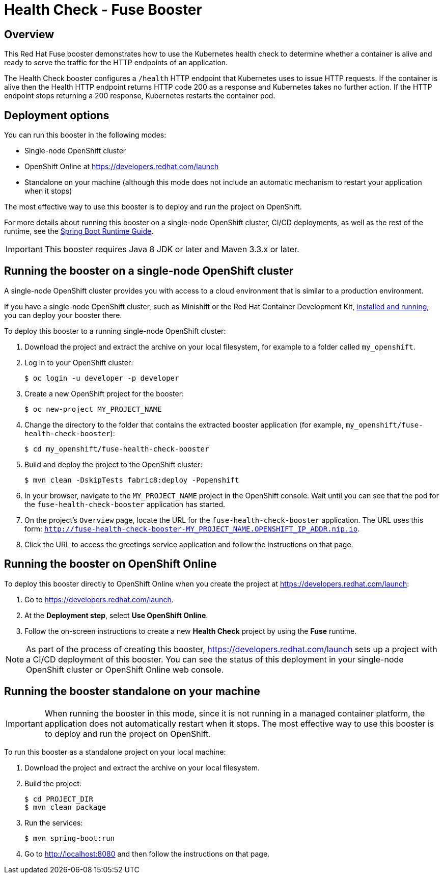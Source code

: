 :launchURL: https://developers.redhat.com/launch

= Health Check - Fuse Booster

== Overview
This Red Hat Fuse booster demonstrates how to use the Kubernetes health check to determine whether a container is alive and ready to serve the traffic for the HTTP endpoints of an application.

The Health Check booster configures a `/health` HTTP endpoint that Kubernetes uses to issue HTTP requests. If the container is alive then the Health HTTP endpoint returns HTTP code 200 as a response and Kubernetes takes no further action. If the HTTP endpoint stops returning a 200 response, Kubernetes restarts the container pod.
                
== Deployment options

You can run this booster in the following modes:

* Single-node OpenShift cluster
* OpenShift Online at link:{launchURL}[]
* Standalone on your machine (although this mode does not include an automatic mechanism to restart your application when it stops)

The most effective way to use this booster is to deploy and run the project on OpenShift.

For more details about running this booster on a single-node OpenShift cluster, CI/CD deployments, as well as the rest of the runtime, see the link:http://appdev.openshift.io/docs/spring-boot-runtime.html[Spring Boot Runtime Guide].

IMPORTANT: This booster requires Java 8 JDK or later and Maven 3.3.x or later.


== Running the booster on a single-node OpenShift cluster
A single-node OpenShift cluster provides you with access to a cloud environment that is similar to a production environment.

If you have a single-node OpenShift cluster, such as Minishift or the Red Hat Container Development Kit, link:http://appdev.openshift.io/docs/minishift-installation.html[installed and running], you can deploy your booster there.

To deploy this booster to a running single-node OpenShift cluster:

. Download the project and extract the archive on your local filesystem, for example to a folder called `my_openshift`.

. Log in to your OpenShift cluster:
+
[source,bash,options="nowrap",subs="attributes+"]
----
$ oc login -u developer -p developer
----

. Create a new OpenShift project for the booster:
+
[source,bash,options="nowrap",subs="attributes+"]
----
$ oc new-project MY_PROJECT_NAME
----

. Change the directory to the folder that contains the extracted booster application (for example, `my_openshift/fuse-health-check-booster`):
+
[source,bash,options="nowrap",subs="attributes+"]
----
$ cd my_openshift/fuse-health-check-booster
----

. Build and deploy the project to the OpenShift cluster:
+
[source,bash,options="nowrap",subs="attributes+"]
----
$ mvn clean -DskipTests fabric8:deploy -Popenshift
----

. In your browser, navigate to the `MY_PROJECT_NAME` project in the OpenShift console.
Wait until you can see that the pod for the `fuse-health-check-booster` application has started.

. On the project's `Overview` page, locate the URL for the `fuse-health-check-booster` application. The URL uses this form: `http://fuse-health-check-booster-MY_PROJECT_NAME.OPENSHIFT_IP_ADDR.nip.io`.

. Click the URL to access the greetings service application and follow the instructions on that page.

== Running the booster on OpenShift Online
To deploy this booster directly to OpenShift Online when you create the project at link:{launchURL}[]:

. Go to link:{launchURL}[].
. At the *Deployment step*, select *Use OpenShift Online*.
. Follow the on-screen instructions to create a new *Health Check* project by using the *Fuse* runtime.

NOTE: As part of the process of creating this booster, link:{launchURL}[] sets up a project with a CI/CD deployment of this booster. You can see the status of this deployment in your single-node OpenShift cluster or OpenShift Online web console.

== Running the booster standalone on your machine

IMPORTANT: When running the booster in this mode, since it is not running in a managed container platform, the application does not automatically restart when it stops. The most effective way to use this booster is to deploy and run the project on OpenShift.

To run this booster as a standalone project on your local machine:

. Download the project and extract the archive on your local filesystem.
. Build the project:
+
[source,bash,options="nowrap",subs="attributes+"]
----
$ cd PROJECT_DIR
$ mvn clean package
----
. Run the services:
+
[source,bash,options="nowrap",subs="attributes+"]
----
$ mvn spring-boot:run
----
. Go to link:http://localhost:8080[] and then follow the instructions on that page.



